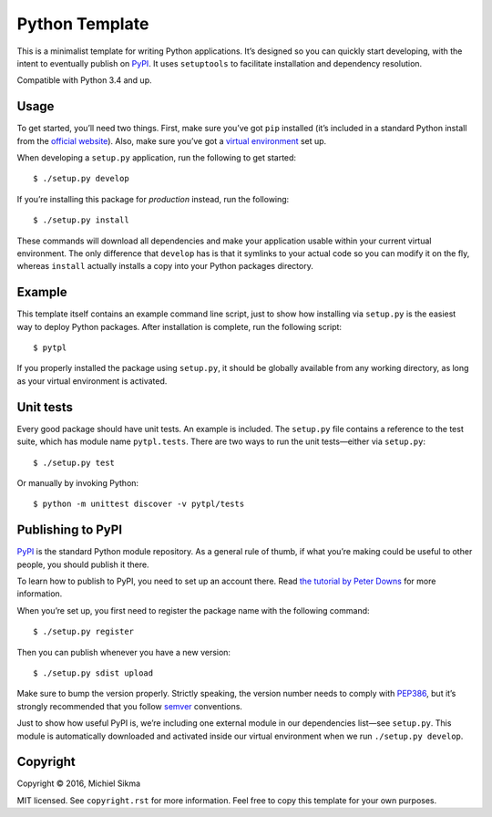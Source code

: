 Python Template
===============

|PyPI version|

.. |PyPI version| image:: https://badge.fury.io/py/pytpl.svg
   :target: https://pypi.python.org/pypi/pytpl

This is a minimalist template for writing Python applications. It’s
designed so you can quickly start developing, with the intent to
eventually publish on `PyPI`_. It uses ``setuptools`` to facilitate
installation and dependency resolution.

Compatible with Python 3.4 and up.

Usage
-----

To get started, you’ll need two things. First, make sure you’ve got
``pip`` installed (it’s included in a standard Python install from the
`official website`_). Also, make sure you’ve got a `virtual environment`_
set up.

When developing a ``setup.py`` application, run the following to get
started:

::

    $ ./setup.py develop

If you’re installing this package for *production* instead, run the
following:

::

    $ ./setup.py install

These commands will download all dependencies and make your application
usable within your current virtual environment. The only difference that
``develop`` has is that it symlinks to your actual code so you can
modify it on the fly, whereas ``install`` actually installs a copy into
your Python packages directory.

Example
-------

This template itself contains an example command line script, just to
show how installing via ``setup.py`` is the easiest way to deploy Python
packages. After installation is complete, run the following script:

::

    $ pytpl

If you properly installed the package using ``setup.py``, it should be
globally available from any working directory, as long as your virtual
environment is activated.

Unit tests
----------

Every good package should have unit tests. An example is included. The
``setup.py`` file contains a reference to the test suite, which has module
name ``pytpl.tests``. There are two ways to run the unit tests—either via
``setup.py``:

::

    $ ./setup.py test

Or manually by invoking Python:

::

    $ python -m unittest discover -v pytpl/tests

Publishing to PyPI
------------------

`PyPI`_ is the standard Python module repository. As a general rule of
thumb, if what you’re making could be useful to other people, you should
publish it there.

To learn how to publish to PyPI, you need to set up an account there.
Read `the tutorial by Peter Downs`_ for more information.

When you’re set up, you first need to register the package name with the
following command:

::

    $ ./setup.py register

Then you can publish whenever you have a new version:

::

    $ ./setup.py sdist upload

Make sure to bump the version properly. Strictly speaking, the version
number needs to comply with `PEP386`_, but it’s strongly recommended
that you follow `semver`_ conventions.

Just to show how useful PyPI is, we’re including one external module in
our dependencies list—see ``setup.py``. This module is automatically
downloaded and activated inside our virtual environment when we run
``./setup.py develop``.

Copyright
---------

Copyright © 2016, Michiel Sikma

MIT licensed. See ``copyright.rst`` for more information. Feel free to
copy this template for your own purposes.

.. _PyPI: https://pypi.python.org/pypi
.. _official website: http://python.org/
.. _virtual environment: http://docs.python-guide.org/en/latest/dev/virtualenvs/
.. _the tutorial by Peter Downs: http://peterdowns.com/posts/first-time-with-pypi.html
.. _PEP386: https://www.python.org/dev/peps/pep-0386/
.. _semver: http://semver-ftw.org/
